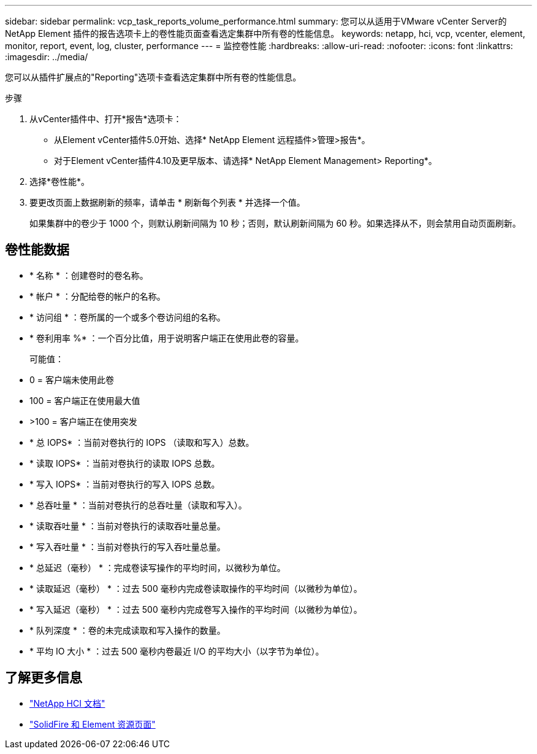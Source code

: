 ---
sidebar: sidebar 
permalink: vcp_task_reports_volume_performance.html 
summary: 您可以从适用于VMware vCenter Server的NetApp Element 插件的报告选项卡上的卷性能页面查看选定集群中所有卷的性能信息。 
keywords: netapp, hci, vcp, vcenter, element, monitor, report, event, log, cluster, performance 
---
= 监控卷性能
:hardbreaks:
:allow-uri-read: 
:nofooter: 
:icons: font
:linkattrs: 
:imagesdir: ../media/


[role="lead"]
您可以从插件扩展点的"Reporting"选项卡查看选定集群中所有卷的性能信息。

.步骤
. 从vCenter插件中、打开*报告*选项卡：
+
** 从Element vCenter插件5.0开始、选择* NetApp Element 远程插件>管理>报告*。
** 对于Element vCenter插件4.10及更早版本、请选择* NetApp Element Management> Reporting*。


. 选择*卷性能*。
. 要更改页面上数据刷新的频率，请单击 * 刷新每个列表 * 并选择一个值。
+
如果集群中的卷少于 1000 个，则默认刷新间隔为 10 秒；否则，默认刷新间隔为 60 秒。如果选择从不，则会禁用自动页面刷新。





== 卷性能数据

* * 名称 * ：创建卷时的卷名称。
* * 帐户 * ：分配给卷的帐户的名称。
* * 访问组 * ：卷所属的一个或多个卷访问组的名称。
* * 卷利用率 %* ：一个百分比值，用于说明客户端正在使用此卷的容量。
+
可能值：

* 0 = 客户端未使用此卷
* 100 = 客户端正在使用最大值
* >100 = 客户端正在使用突发
* * 总 IOPS* ：当前对卷执行的 IOPS （读取和写入）总数。
* * 读取 IOPS* ：当前对卷执行的读取 IOPS 总数。
* * 写入 IOPS* ：当前对卷执行的写入 IOPS 总数。
* * 总吞吐量 * ：当前对卷执行的总吞吐量（读取和写入）。
* * 读取吞吐量 * ：当前对卷执行的读取吞吐量总量。
* * 写入吞吐量 * ：当前对卷执行的写入吞吐量总量。
* * 总延迟（毫秒） * ：完成卷读写操作的平均时间，以微秒为单位。
* * 读取延迟（毫秒） * ：过去 500 毫秒内完成卷读取操作的平均时间（以微秒为单位）。
* * 写入延迟（毫秒） * ：过去 500 毫秒内完成卷写入操作的平均时间（以微秒为单位）。
* * 队列深度 * ：卷的未完成读取和写入操作的数量。
* * 平均 IO 大小 * ：过去 500 毫秒内卷最近 I/O 的平均大小（以字节为单位）。




== 了解更多信息

* https://docs.netapp.com/us-en/hci/index.html["NetApp HCI 文档"^]
* https://www.netapp.com/data-storage/solidfire/documentation["SolidFire 和 Element 资源页面"^]

